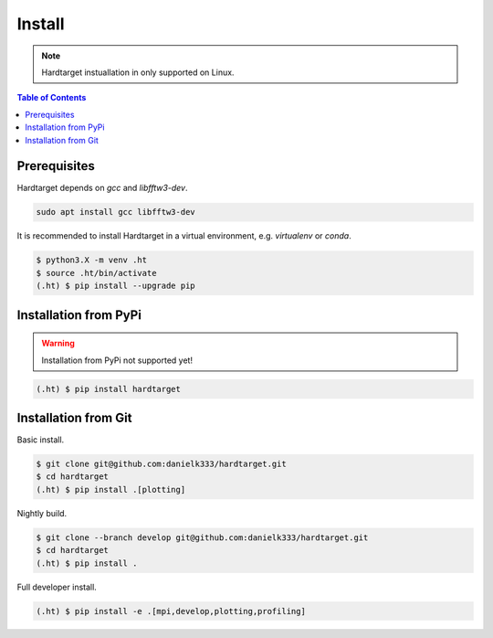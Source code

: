 =======
Install
=======

.. note::
   Hardtarget instuallation in only supported on Linux.


.. contents:: Table of Contents
   :local:



Prerequisites
-------------

Hardtarget depends on *gcc* and *libfftw3-dev*.

.. code-block:: bash

   sudo apt install gcc libfftw3-dev


It is recommended to install Hardtarget in a virtual environment, e.g. *virtualenv* or *conda*.

.. code-block:: bash

   $ python3.X -m venv .ht
   $ source .ht/bin/activate
   (.ht) $ pip install --upgrade pip


Installation from PyPi
----------------------

.. warning::

   Installation from PyPi not supported yet!

.. code-block:: bash

   (.ht) $ pip install hardtarget


Installation from Git
--------------------------------------

Basic install.

.. code-block:: bash

   $ git clone git@github.com:danielk333/hardtarget.git
   $ cd hardtarget
   (.ht) $ pip install .[plotting]

Nightly build.

.. code-block:: bash

   $ git clone --branch develop git@github.com:danielk333/hardtarget.git
   $ cd hardtarget
   (.ht) $ pip install .


Full developer install.

.. code-block:: bash

   (.ht) $ pip install -e .[mpi,develop,plotting,profiling]
